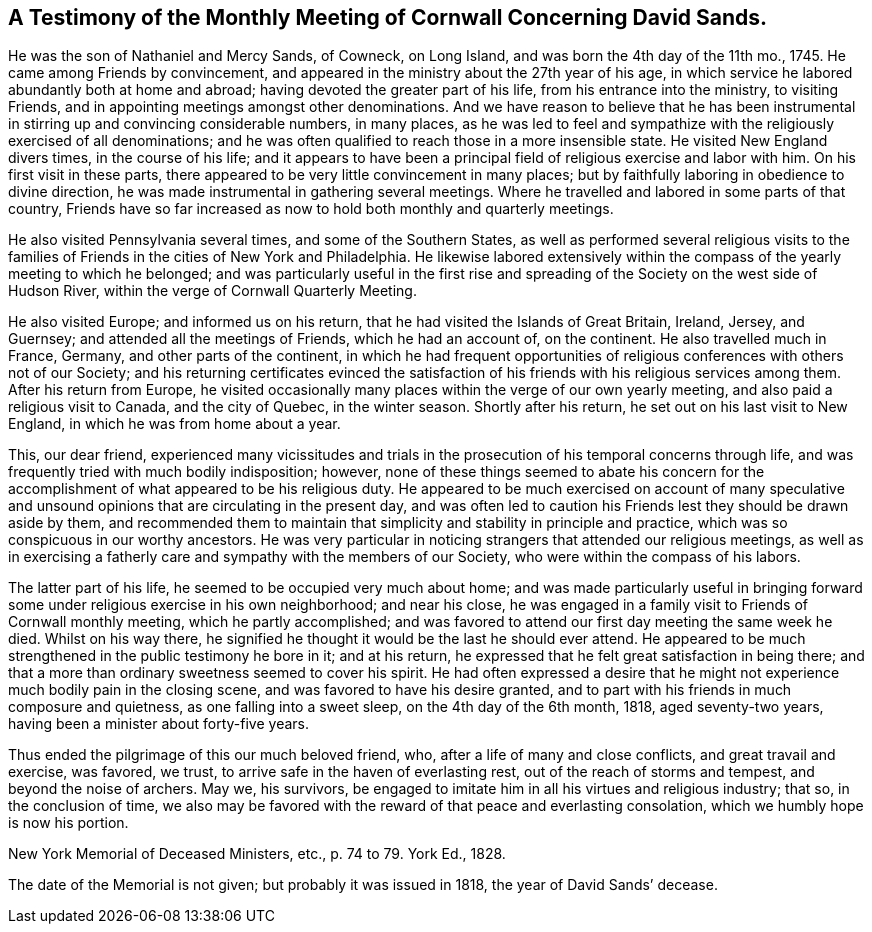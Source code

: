 [short="Testimony from Cornwall Meeting"]
== A Testimony of the Monthly Meeting of Cornwall Concerning David Sands.

He was the son of Nathaniel and Mercy Sands, of Cowneck, on Long Island,
and was born the 4th day of the 11th mo., 1745.
He came among Friends by convincement,
and appeared in the ministry about the 27th year of his age,
in which service he labored abundantly both at home and abroad;
having devoted the greater part of his life, from his entrance into the ministry,
to visiting Friends, and in appointing meetings amongst other denominations.
And we have reason to believe that he has been instrumental
in stirring up and convincing considerable numbers,
in many places,
as he was led to feel and sympathize with the religiously exercised of all denominations;
and he was often qualified to reach those in a more insensible state.
He visited New England divers times, in the course of his life;
and it appears to have been a principal field of religious exercise and labor with him.
On his first visit in these parts,
there appeared to be very little convincement in many places;
but by faithfully laboring in obedience to divine direction,
he was made instrumental in gathering several meetings.
Where he travelled and labored in some parts of that country,
Friends have so far increased as now to hold both monthly and quarterly meetings.

He also visited Pennsylvania several times, and some of the Southern States,
as well as performed several religious visits to the families
of Friends in the cities of New York and Philadelphia.
He likewise labored extensively within the compass
of the yearly meeting to which he belonged;
and was particularly useful in the first rise and spreading
of the Society on the west side of Hudson River,
within the verge of Cornwall Quarterly Meeting.

He also visited Europe; and informed us on his return,
that he had visited the Islands of Great Britain, Ireland, Jersey, and Guernsey;
and attended all the meetings of Friends, which he had an account of, on the continent.
He also travelled much in France, Germany, and other parts of the continent,
in which he had frequent opportunities of religious
conferences with others not of our Society;
and his returning certificates evinced the satisfaction
of his friends with his religious services among them.
After his return from Europe,
he visited occasionally many places within the verge of our own yearly meeting,
and also paid a religious visit to Canada, and the city of Quebec, in the winter season.
Shortly after his return, he set out on his last visit to New England,
in which he was from home about a year.

This, our dear friend,
experienced many vicissitudes and trials in the prosecution
of his temporal concerns through life,
and was frequently tried with much bodily indisposition; however,
none of these things seemed to abate his concern for the
accomplishment of what appeared to be his religious duty.
He appeared to be much exercised on account of many speculative
and unsound opinions that are circulating in the present day,
and was often led to caution his Friends lest they should be drawn aside by them,
and recommended them to maintain that simplicity and stability in principle and practice,
which was so conspicuous in our worthy ancestors.
He was very particular in noticing strangers that attended our religious meetings,
as well as in exercising a fatherly care and sympathy with the members of our Society,
who were within the compass of his labors.

The latter part of his life, he seemed to be occupied very much about home;
and was made particularly useful in bringing forward
some under religious exercise in his own neighborhood;
and near his close,
he was engaged in a family visit to Friends of Cornwall monthly meeting,
which he partly accomplished;
and was favored to attend our first day meeting the same week he died.
Whilst on his way there,
he signified he thought it would be the last he should ever attend.
He appeared to be much strengthened in the public testimony he bore in it;
and at his return, he expressed that he felt great satisfaction in being there;
and that a more than ordinary sweetness seemed to cover his spirit.
He had often expressed a desire that he might not
experience much bodily pain in the closing scene,
and was favored to have his desire granted,
and to part with his friends in much composure and quietness,
as one falling into a sweet sleep, on the 4th day of the 6th month, 1818,
aged seventy-two years, having been a minister about forty-five years.

Thus ended the pilgrimage of this our much beloved friend, who,
after a life of many and close conflicts, and great travail and exercise, was favored,
we trust, to arrive safe in the haven of everlasting rest,
out of the reach of storms and tempest, and beyond the noise of archers.
May we, his survivors,
be engaged to imitate him in all his virtues and religious industry; that so,
in the conclusion of time,
we also may be favored with the reward of that peace and everlasting consolation,
which we humbly hope is now his portion.

New York Memorial of Deceased Ministers, etc., p. 74 to 79. York Ed+++.+++, 1828.

The date of the Memorial is not given; but probably it was issued in 1818,
the year of David Sands`' decease.
